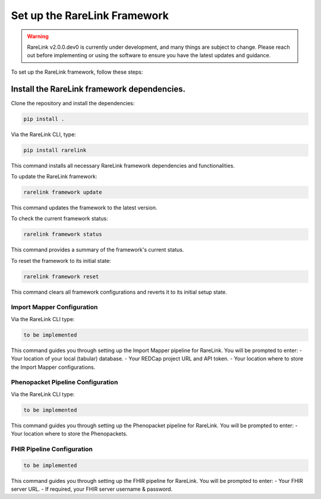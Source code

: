 .. _3_1:

Set up the RareLink Framework
=============================

.. warning:: 
    RareLink v2.0.0.dev0 is currently under development, and many things are 
    subject to change. Please reach out before implementing or using the 
    software to ensure you have the latest updates and guidance.

To set up the RareLink framework, follow these steps:

**Install the RareLink framework dependencies.**
-------------------------------------------------

Clone the repository and install the dependencies:

.. code-block:: bash

    pip install .

Via the RareLink CLI, type:

.. code-block:: bash

    pip install rarelink

This command installs all necessary RareLink framework dependencies and functionalities.

To update the RareLink framework:

.. code-block:: bash

    rarelink framework update

This command updates the framework to the latest version.

To check the current framework status:

.. code-block:: bash

    rarelink framework status

This command provides a summary of the framework's current status.

To reset the framework to its initial state:

.. code-block:: bash

    rarelink framework reset

This command clears all framework configurations and reverts it to its initial setup state.


Import Mapper Configuration
___________________________

Via the RareLink CLI type:

.. code-block:: bash

    to be implemented

This command guides you through setting up the Import Mapper pipeline for RareLink.
You will be prompted to enter:
- Your location of your local (tabular) database.
- Your REDCap project URL and API token.
- Your location where to store the Import Mapper configurations.

Phenopacket Pipeline Configuration
________________________________

Via the RareLink CLI type:

.. code-block:: bash

    to be implemented

This command guides you through setting up the Phenopacket pipeline for RareLink.
You will be prompted to enter:
- Your location where to store the Phenopackets.

FHIR Pipeline Configuration
___________________________

.. code-block:: bash

    to be implemented

This command guides you through setting up the FHIR pipeline for RareLink. 
You will be prompted to enter:
- Your FHIR server URL.
- If required, your FHIR server username & password.

